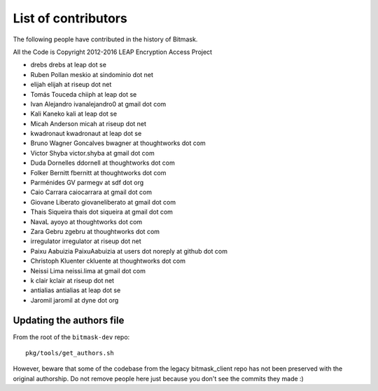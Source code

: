 .. _authors:

List of contributors
================================================
The following people have contributed in the history of Bitmask.

All the Code is Copyright 2012-2016 LEAP Encryption Access Project 

* drebs drebs at leap dot se
* Ruben Pollan meskio at sindominio dot net
* elijah elijah at riseup dot net
* Tomás Touceda chiiph at leap dot se
* Ivan Alejandro ivanalejandro0 at gmail dot com
* Kali Kaneko kali at leap dot se
* Micah Anderson micah at riseup dot net
* kwadronaut kwadronaut at leap dot se
* Bruno Wagner Goncalves bwagner at thoughtworks dot com
* Victor Shyba victor.shyba at gmail dot com
* Duda Dornelles ddornell at thoughtworks dot com
* Folker Bernitt fbernitt at thoughtworks dot com
* Parménides GV parmegv at sdf dot org
* Caio Carrara caiocarrara at gmail dot com
* Giovane Liberato giovaneliberato at gmail dot com
* Thais Siqueira thais dot siqueira at gmail dot com
* NavaL ayoyo at thoughtworks dot com
* Zara Gebru zgebru at thoughtworks dot com
* irregulator irregulator at riseup dot net
* Paixu Aabuizia PaixuAabuizia at users dot noreply at github dot com
* Christoph Kluenter ckluente at thoughtworks dot com
* Neissi Lima neissi.lima at gmail dot com
* k clair kclair at riseup dot net
* antialias antialias at leap dot se
* Jaromil jaromil at dyne dot org

Updating the authors file
-------------------------

From the root of the ``bitmask-dev`` repo::

  pkg/tools/get_authors.sh

However, beware that some of the codebase from the legacy bitmask_client repo has not been preserved with the original authorship. Do not remove people here just because you don't see the commits they made :)
